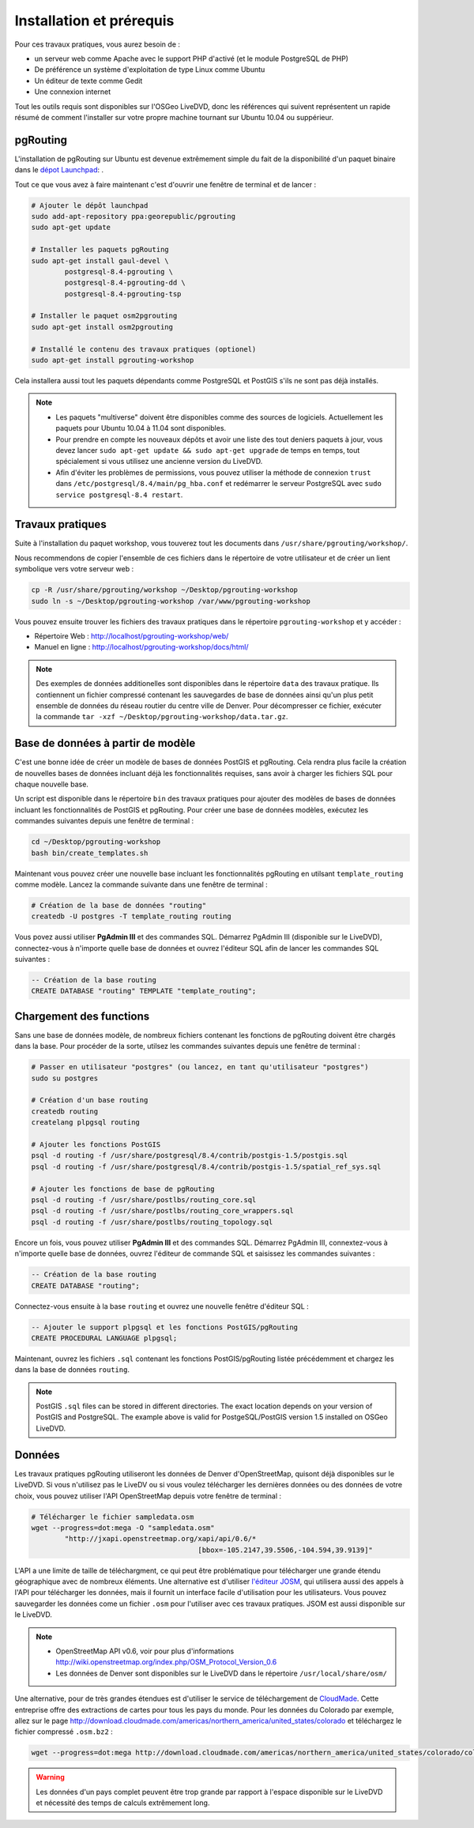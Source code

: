 ==============================================================================================================
Installation et prérequis
==============================================================================================================

Pour ces travaux pratiques, vous aurez besoin de :

* un serveur web comme Apache avec le support PHP d'activé (et le module PostgreSQL de PHP)
* De préférence un système d'exploitation de type Linux comme Ubuntu
* Un éditeur de texte comme Gedit
* Une connexion internet

Tout les outils requis sont disponibles sur l'OSGeo LiveDVD, donc les références qui suivent représentent un rapide résumé de comment l'installer sur votre propre machine tournant sur Ubuntu 10.04 ou suppérieur.

--------------------------------------------------------------------------------------------------------------
pgRouting
--------------------------------------------------------------------------------------------------------------

L'installation de pgRouting sur Ubuntu est devenue extrêmement simple du fait de la disponibilité d'un paquet binaire dans le `dépot Launchpad <https://launchpad.net/~georepublic/+archive/pgrouting>`_: . 

Tout ce que vous avez à faire maintenant c'est d'ouvrir une fenêtre de terminal et de lancer :

.. code-block:: bash
	
	# Ajouter le dépôt launchpad
	sudo add-apt-repository ppa:georepublic/pgrouting
	sudo apt-get update

	# Installer les paquets pgRouting
	sudo apt-get install gaul-devel \
		postgresql-8.4-pgrouting \
		postgresql-8.4-pgrouting-dd \
		postgresql-8.4-pgrouting-tsp

	# Installer le paquet osm2pgrouting
	sudo apt-get install osm2pgrouting

	# Installé le contenu des travaux pratiques (optionel)
	sudo apt-get install pgrouting-workshop

Cela installera aussi tout les paquets dépendants comme PostgreSQL et PostGIS s'ils ne sont pas déjà installés.

.. note::

	* Les paquets "multiverse" doivent être disponibles comme des sources de logiciels. Actuellement les paquets pour Ubuntu 10.04 à 11.04 sont disponibles.
	* Pour prendre en compte les nouveaux dépôts et avoir une liste des tout deniers paquets à jour, vous devez lancer ``sudo apt-get update && sudo apt-get upgrade`` de temps en temps, tout spécialement si vous utilisez une ancienne version du LiveDVD.
	* Afin d'éviter les problèmes de permissions, vous pouvez utiliser la méthode de connexion ``trust`` dans ``/etc/postgresql/8.4/main/pg_hba.conf`` et redémarrer le serveur PostgreSQL avec ``sudo service postgresql-8.4 restart``.
	
--------------------------------------------------------------------------------------------------------------
Travaux pratiques
--------------------------------------------------------------------------------------------------------------

Suite à l'installation du paquet workshop, vous touverez tout les documents dans ``/usr/share/pgrouting/workshop/``.

Nous recommendons de copier l'ensemble de ces fichiers dans le répertoire de votre utilisateur et de créer un lient symbolique vers votre serveur web :

.. code-block:: bash
	
	cp -R /usr/share/pgrouting/workshop ~/Desktop/pgrouting-workshop
	sudo ln -s ~/Desktop/pgrouting-workshop /var/www/pgrouting-workshop

Vous pouvez ensuite trouver les fichiers des travaux pratiques dans le répertoire ``pgrouting-workshop`` et y accéder :

* Répertoire Web : http://localhost/pgrouting-workshop/web/
* Manuel en ligne : http://localhost/pgrouting-workshop/docs/html/

.. note::

	Des exemples de données additionelles sont disponibles dans le répertoire ``data`` des travaux pratique. Ils contiennent un fichier compressé contenant les sauvegardes de base de données ainsi qu'un plus petit ensemble de données du réseau routier du centre ville de Denver. Pour décompresser ce fichier, exécuter la commande ``tar -xzf ~/Desktop/pgrouting-workshop/data.tar.gz``.


--------------------------------------------------------------------------------------------------------------
Base de données à partir de modèle
--------------------------------------------------------------------------------------------------------------

C'est une bonne idée de créer un modèle de bases de données PostGIS et pgRouting. Cela rendra plus facile la création de nouvelles bases de données incluant déjà les fonctionnalités requises, sans avoir à charger les fichiers SQL pour chaque nouvelle base.

Un script est disponible dans le répertoire ``bin`` des travaux pratiques pour ajouter des modèles de bases de données incluant les fonctionnalités de PostGIS et pgRouting. Pour créer une base de données modèles, exécutez les commandes suivantes depuis une fenêtre de terminal :

.. code-block:: bash
	
	cd ~/Desktop/pgrouting-workshop
	bash bin/create_templates.sh

Maintenant vous pouvez créer une nouvelle base incluant les fonctionnalités pgRouting en utilsant ``template_routing`` comme modèle. Lancez la commande suivante dans une fenêtre de terminal :

.. code-block:: bash
	
	# Création de la base de données "routing"
	createdb -U postgres -T template_routing routing

Vous povez aussi utiliser **PgAdmin III** et des commandes SQL. Démarrez PgAdmin III (disponible sur le LiveDVD), connectez-vous à n'importe quelle base de données et ouvrez l'éditeur SQL afin de lancer les commandes SQL suivantes :

.. code-block:: sql

	-- Création de la base routing
	CREATE DATABASE "routing" TEMPLATE "template_routing";


.. _installation_load_functions:

--------------------------------------------------------------------------------------------------------------
Chargement des functions
--------------------------------------------------------------------------------------------------------------

Sans une base de données modèle, de nombreux fichiers contenant les fonctions de pgRouting doivent être chargés dans la base. Pour procéder de la sorte, utilsez les commandes suivantes depuis une fenêtre de terminal :

.. code-block:: bash

	# Passer en utilisateur "postgres" (ou lancez, en tant qu'utilisateur "postgres")
	sudo su postgres

	# Création d'un base routing
	createdb routing
	createlang plpgsql routing

	# Ajouter les fonctions PostGIS
	psql -d routing -f /usr/share/postgresql/8.4/contrib/postgis-1.5/postgis.sql
	psql -d routing -f /usr/share/postgresql/8.4/contrib/postgis-1.5/spatial_ref_sys.sql

	# Ajouter les fonctions de base de pgRouting
	psql -d routing -f /usr/share/postlbs/routing_core.sql
	psql -d routing -f /usr/share/postlbs/routing_core_wrappers.sql
	psql -d routing -f /usr/share/postlbs/routing_topology.sql
	
Encore un fois, vous pouvez utiliser **PgAdmin III** et des commandes SQL. Démarrez PgAdmin III, connextez-vous à n'importe quelle base de données, ouvrez l'éditeur de commande SQL et saisissez les commandes suivantes :

.. code-block:: sql

	-- Création de la base routing
	CREATE DATABASE "routing";
	
Connectez-vous ensuite à la base ``routing`` et ouvrez une nouvelle fenêtre d'éditeur SQL :
	
.. code-block:: sql

	-- Ajouter le support plpgsql et les fonctions PostGIS/pgRouting
	CREATE PROCEDURAL LANGUAGE plpgsql;

Maintenant, ouvrez les fichiers ``.sql`` contenant les fonctions PostGIS/pgRouting listée précédemment et chargez les dans la base de données ``routing``.
	
.. note::

	PostGIS ``.sql`` files can be stored in different directories. The exact location depends on your version of PostGIS and PostgreSQL. The example above is valid for PostgeSQL/PostGIS version 1.5 installed on OSGeo LiveDVD.
	

--------------------------------------------------------------------------------------------------------------
Données
--------------------------------------------------------------------------------------------------------------

Les travaux pratiques pgRouting utiliseront les données de Denver d'OpenStreetMap, quisont déjà disponibles sur le LiveDVD. Si vous n'utilisez pas le LiveDV ou si vous voulez télécharger les dernières données ou des données de votre choix, vous pouvez utiliser l'API OpenStreetMap depuis votre fenêtre de terminal :

.. code-block:: bash
	
	# Télécharger le fichier sampledata.osm
	wget --progress=dot:mega -O "sampledata.osm"  
		"http://jxapi.openstreetmap.org/xapi/api/0.6/*
						[bbox=-105.2147,39.5506,-104.594,39.9139]"

L'API a une limite de taille de téléchargment, ce qui peut être problématique pour télécharger une grande étendu géographique avec de nombreux éléments. Une alternative est d'utiliser  `l'éditeur JOSM <http://josm.openstreetmap.de>`_, qui utilisera aussi des appels à l'API pour télécharger les données, mais il fournit un interface facile d'utilisation pour les utilisateurs. Vous pouvez sauvegarder les données come un fichier ``.osm`` pour l'utiliser avec ces travaux pratiques. JSOM est aussi disponible sur le LiveDVD.

.. note::

	* OpenStreetMap API v0.6, voir pour plus d'informations http://wiki.openstreetmap.org/index.php/OSM_Protocol_Version_0.6
	* Les données de Denver sont disponibles sur le LiveDVD dans le répertoire ``/usr/local/share/osm/``

Une alternative, pour de très grandes étendues est d'utiliser le service de téléchargement de `CloudMade <http://www.cloudemade.com>`_. Cette entreprise offre des extractions de cartes pour tous les pays du monde. Pour les données du Colorado par exemple, allez sur le page http://download.cloudmade.com/americas/northern_america/united_states/colorado et téléchargez le fichier compressé ``.osm.bz2`` :

.. code-block:: bash

	wget --progress=dot:mega http://download.cloudmade.com/americas/northern_america/united_states/colorado/colorado.osm.bz2
	
.. warning::

	Les données d'un pays complet peuvent être trop grande par rapport à l'espace disponible sur le LiveDVD et nécessité des temps de calculs extrêmement long.  
	






